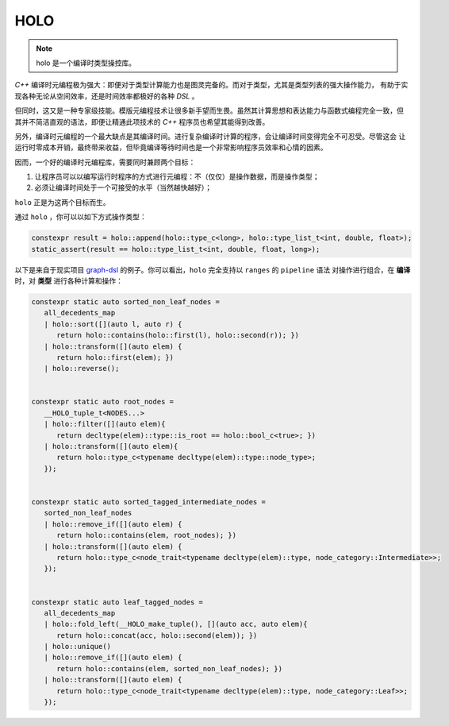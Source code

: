 ========================
HOLO
========================

.. note:: holo 是一个编译时类型操控库。

`C++` 编译时元编程极为强大：即便对于类型计算能力也是图灵完备的。而对于类型，尤其是类型列表的强大操作能力，
有助于实现各种无论从空间效率，还是时间效率都极好的各种 `DSL` 。

但同时，这又是一种专家级技能。模版元编程技术让很多新手望而生畏。虽然其计算思想和表达能力与函数式编程完全一致，但
其并不简洁直观的语法，即便让精通此项技术的 `C++` 程序员也希望其能得到改善。

另外，编译时元编程的一个最大缺点是其编译时间。进行复杂编译时计算的程序，会让编译时间变得完全不可忍受。尽管这会
让运行时零成本开销，最终带来收益，但毕竟编译等待时间也是一个非常影响程序员效率和心情的因素。

因而，一个好的编译时元编程库，需要同时兼顾两个目标：

1. 让程序员可以以编写运行时程序的方式进行元编程：不（仅仅）是操作数据，而是操作类型；
2. 必须让编译时间处于一个可接受的水平（当然越快越好）；

``holo`` 正是为这两个目标而生。

通过 ``holo`` ，你可以以如下方式操作类型：

.. code-block:: c++

   constexpr result = holo::append(holo::type_c<long>, holo::type_list_t<int, double, float>);
   static_assert(result == holo::type_list_t<int, double, float, long>);


以下是来自于现实项目 graph-dsl_ 的例子。你可以看出，``holo`` 完全支持以 ``ranges`` 的 ``pipeline`` 语法
对操作进行组合，在 **编译** 时，对 **类型** 进行各种计算和操作：

.. _graph-dsl: https://github.com/godsme/graph-dsl

.. code-block:: c++

   constexpr static auto sorted_non_leaf_nodes =
      all_decedents_map
      | holo::sort([](auto l, auto r) {
         return holo::contains(holo::first(l), holo::second(r)); })
      | holo::transform([](auto elem) {
         return holo::first(elem); })
      | holo::reverse();


   constexpr static auto root_nodes =
      __HOLO_tuple_t<NODES...>
      | holo::filter([](auto elem){
         return decltype(elem)::type::is_root == holo::bool_c<true>; })
      | holo::transform([](auto elem){
         return holo::type_c<typename decltype(elem)::type::node_type>;
      });


   constexpr static auto sorted_tagged_intermediate_nodes =
      sorted_non_leaf_nodes
      | holo::remove_if([](auto elem) {
         return holo::contains(elem, root_nodes); })
      | holo::transform([](auto elem) {
         return holo::type_c<node_trait<typename decltype(elem)::type, node_category::Intermediate>>;
      });


   constexpr static auto leaf_tagged_nodes =
      all_decedents_map
      | holo::fold_left(__HOLO_make_tuple(), [](auto acc, auto elem){
         return holo::concat(acc, holo::second(elem)); })
      | holo::unique()
      | holo::remove_if([](auto elem) {
         return holo::contains(elem, sorted_non_leaf_nodes); })
      | holo::transform([](auto elem) {
         return holo::type_c<node_trait<typename decltype(elem)::type, node_category::Leaf>>;
      });

